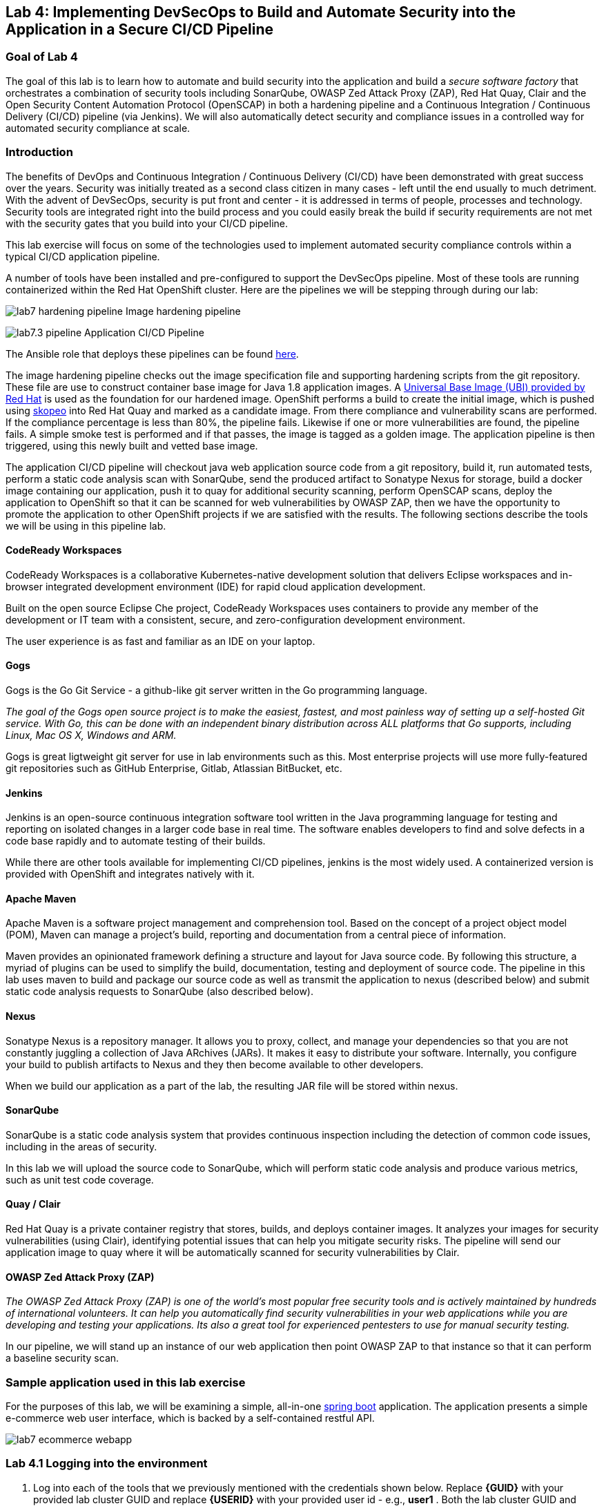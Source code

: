 :USER_GUID: %GUID%
:USERNAME: %USERNAME%
:markup-in-source: verbatim,attributes,quotes
:show_solution: true

== Lab 4: Implementing DevSecOps to Build and Automate Security into the Application in a Secure CI/CD Pipeline

=== Goal of Lab 4

The goal of this lab is to learn how to automate and build security into the application and build a _secure software factory_ that orchestrates a combination of security tools including SonarQube, OWASP Zed Attack Proxy (ZAP), Red Hat Quay, Clair and the Open Security Content Automation Protocol (OpenSCAP) in both a hardening pipeline and a Continuous Integration / Continuous Delivery (CI/CD) pipeline (via Jenkins). We will also automatically detect security and compliance issues in a controlled way for automated security compliance at scale.


=== Introduction

The benefits of DevOps and Continuous Integration / Continuous Delivery (CI/CD) have been demonstrated with great success over the years. Security was initially treated as a second class citizen in many cases - left until the end usually to much detriment. With the advent of DevSecOps, security is put front and center - it is addressed in terms of people, processes and technology. Security tools are integrated right into the build process and you could easily break the build if security requirements are not met with the security gates that you build into your CI/CD pipeline.

This lab exercise will focus on some of the technologies used to implement automated security compliance controls within a typical CI/CD application pipeline.


A number of tools have been installed and pre-configured to support the DevSecOps pipeline. Most of these tools are running containerized within the Red Hat OpenShift cluster. Here are the pipelines we will be stepping through during our lab:

image:images/lab7-hardening-pipeline.png[]
Image hardening pipeline

image:images/lab7.3-pipeline.png[]
Application CI/CD Pipeline

The Ansible role that deploys these pipelines can be found link:https://github.com/redhat-cop/agnosticd/tree/development/ansible/roles/ocp4-workload-security-compliance-lab[here].

The image hardening pipeline checks out the image specification file and supporting hardening scripts from the git repository. These file are use to construct container base image for Java 1.8 application images. A link:https://catalog.redhat.com/software/containers/detail/5c3592dcd70cc534b3a37814?container-tabs=overview[Universal Base Image (UBI) provided by Red Hat] is used as the foundation for our hardened image. OpenShift performs a build to create the initial image, which is pushed using link:https://github.com/containers/skopeo[skopeo] into Red Hat Quay and marked as a candidate image. From there compliance and vulnerability scans are performed. If the compliance percentage is less than 80%, the pipeline fails. Likewise if one or more vulnerabilities are found, the pipeline fails. A simple smoke test is performed and if that passes, the image is tagged as a golden image. The application pipeline is then triggered, using this newly built and vetted base image.

The application CI/CD pipeline will checkout java web application source code from a git repository, build it, run automated tests, perform a static code analysis scan with SonarQube, send the produced artifact to Sonatype Nexus for storage, build a docker image containing our application, push it to quay for additional security scanning, perform OpenSCAP scans, deploy the application to OpenShift so that it can be scanned for web vulnerabilities by OWASP ZAP, then we have the opportunity to promote the application to other OpenShift projects if we are satisfied with the results. The following sections describe the tools we will be using in this pipeline lab.

==== CodeReady Workspaces

CodeReady Workspaces is a collaborative Kubernetes-native development solution that delivers Eclipse workspaces and in-browser integrated development environment (IDE) for rapid cloud application development.

Built on the open source Eclipse Che project, CodeReady Workspaces uses containers to provide any member of the development or IT team with a consistent, secure, and zero-configuration development environment.

The user experience is as fast and familiar as an IDE on your laptop.

==== Gogs
Gogs is the Go Git Service - a github-like git server written in the Go programming language.

_The goal of the Gogs open source project is to make the easiest, fastest, and most painless way of setting up a self-hosted Git service. With Go, this can be done with an independent binary distribution across ALL platforms that Go supports, including Linux, Mac OS X, Windows and ARM._

Gogs is great ligtweight git server for use in lab environments such as this. Most enterprise projects will use more fully-featured git repositories such as GitHub Enterprise, Gitlab, Atlassian BitBucket, etc.

==== Jenkins
Jenkins is an open-source continuous integration software tool written in the Java programming language for testing and reporting on isolated changes in a larger code base in real time. The software enables developers to find and solve defects in a code base rapidly and to automate testing of their builds.

While there are other tools available for implementing CI/CD pipelines, jenkins is the most widely used. A containerized version is provided with OpenShift and integrates natively with it.

==== Apache Maven
Apache Maven is a software project management and comprehension tool. Based on the concept of a project object model (POM), Maven can manage a project's build, reporting and documentation from a central piece of information.

Maven provides an opinionated framework defining a structure and layout for Java source code. By following this structure, a myriad of plugins can be used to simplify the build, documentation, testing and deployment of source code. The pipeline in this lab uses maven to build and package our source code as well as transmit the application to nexus (described below) and submit static code analysis requests to SonarQube (also described below).

==== Nexus
Sonatype Nexus is a repository manager. It allows you to proxy, collect, and manage your dependencies so that you are not constantly juggling a collection of Java ARchives (JARs). It makes it easy to distribute your software. Internally, you configure your build to publish artifacts to Nexus and they then become available to other developers.

When we build our application as a part of the lab, the resulting JAR file will be stored within nexus.

==== SonarQube
SonarQube is a static code analysis system that provides continuous inspection including the detection of common code issues, including in the areas of security.

In this lab we will upload the source code to SonarQube, which will perform static code analysis and produce various metrics, such as unit test code coverage.

==== Quay / Clair
Red Hat Quay is a private container registry that stores, builds, and deploys container images. It analyzes your images for security vulnerabilities (using Clair), identifying potential issues that can help you mitigate security risks. The pipeline will send our application image to quay where it will be automatically scanned for security vulnerabilities by Clair.

==== OWASP Zed Attack Proxy (ZAP)
_The OWASP Zed Attack Proxy (ZAP) is one of the world’s most popular free security tools and is actively maintained by hundreds of international volunteers. It can help you automatically find security vulnerabilities in your web applications while you are developing and testing your applications. Its also a great tool for experienced pentesters to use for manual security testing._

In our pipeline, we will stand up an instance of our web application then point OWASP ZAP to that instance so that it can perform a baseline security scan.

=== Sample application used in this lab exercise

For the purposes of this lab, we will be examining a simple, all-in-one https://spring.io/projects/spring-boot[spring boot] application. The application presents a simple e-commerce web user interface, which is backed by a self-contained restful API.

image:images/lab7-ecommerce-webapp.png[]

=== Lab 4.1 Logging into the environment

. Log into each of the tools that we previously mentioned  with the credentials shown below. Replace *{GUID}* with your provided lab cluster GUID and replace *{USERID}* with your provided user id - e.g., *user1* . Both the lab cluster GUID and USERID can be found on the Lab Information page where you got your assigned GUID and USERID. (see previous step for more details)

* Red Hat OpenShift console - https://master.{GUID}.example.opentlc.com
+
*login:* {USERID}
+
*password:* openshift
+
image:images/lab7.2-openshift.png[]
+
* Gogs - http://gogs-ocp-workshop.apps.{GUID}.example.opentlc.com
+
*login:* {USERID}
+
*password:* openshift
+
image:images/lab7.2-gogs.png[]
* Jenkins - https://jenkins-{USERID}.apps.{GUID}.example.opentlc.com
(Click on Log In with OpenShift)
+
**login:** {USERID}
+
**password:** r3dh4t1!
+
When prompted, press the *Allow selected permissions* button.
+
image:images/lab7-jenkinslogin.png[]
+
The main Jenkins page will appear as below:
+
image:images/lab7.2-jenkins.png[]

* Nexus - http://nexus-ocp-workshop.apps.{GUID}.example.opentlc.com
+
no login necessary
+
image:images/lab7.2-nexus.png[]
* Sonarqube - http://sonarqube-ocp-workshop.apps.{GUID}.example.opentlc.com
+
no login necessary
+
image:images/lab7.2-sonarqube.png[]

* Quay - http://quayecosystem-quay-quay-enterprise.apps.{GUID}.example.opentlc.com
+
**login:** admin
+
**password:** admin123
+
image:images/lab7.2-quay.png[]

=== Lab 4.2 Explore the pipeline stages

The following sections describe each of the stages in the image hardening pipeline that we will be running during this lab.

==== Checkout
This stage checks the image building code out the gogs git repository. This includes a container image specification file along with bash scripts that perform hardening of the image. The scripts are derived from the remediaton scripts generated by OpenSCAP, in accordance with the Security Technical Implementation Guideline (STIG) for Red Hat Enterprise Linux 7. Once the code is checked out, we can proceed with the rest of the pipeline.

==== Build / Harden
This stage uses OpenShift to create an image from the inputs retrieved from the git repository. The base image used is the UBI 7 image from Red Hat. The security posture of the UBI image is maintained by Red Hat, and is regularly updated with new security vulnerabilites (CVEs) are discovered and remedied.

==== Push Candidate Image
This stage uses skopeo to push the newly built candidate image into the Red Hat Quay image repository.

==== OpenSCAP Scans
During this stage we run the Maven SonarQube plugin to send the code, unit test results and code coverage metrics to our sonarqube server for static code analysis.

==== Archive to Nexus
The result of our build is the creation of a Java ARchive, or JAR file. This file is the Java bytecode that is run to deploy our web application. We send the JAR file to nexus for storage so that it can be retrieved in the future if needed (rather than having to rebuild the same version of code). This also allows our artifacts to be shared easily to other interested parties. The supported version of SonaType Nexus also has the ability to analyze any dependencies (libraries) used by our uploaded code to detect potential known vulnerabilities they may introduce.

==== Build Image
During this step, we use the *Dockerfile* provided along with our source code to construct a new docker image. A *Dockerfile* contains the instructions for building a docker image. The Dockerfile we are using to deploy the ecommerce application takes a base, Red Hat provided OpenJDK 1.8 image (Open JDK is the Java Development Kit - the runtime required to execute a Java application) and superimposes our executable JAR file on top of it to form a new Docker image, capable of running our application.

==== Push Image to Quay
In this stage we take the docker image that we just built and push it into Red Hat Quay - our centralized image registry.  Once the image is pushed to a registry, it can be made available to interested parties and promoted to different OpenShift or kubernetes based clusters. Quay has also been configured with Clair - which will perform a vulnerability scan of any images pushed to Quay. The Clair report will become available shortly after the image has been pushed into Quay.

==== OpenSCAP Scans
This will perform two OpenSCAP scans. A vulnerability scan and a Defense Information Systems Agency (DISA) Security Technical Implementation Guideline (STIG) compliance scan. Both reports will be collected by Jenkins and made available for viewing.

==== Compliance Gate
This gate will explicitly examine the OpenSCAP compliance scan results and verify that at least 80% of the STIG compliance requirements have passed.

==== Vulnerability Gate
This gate will explicitly examine the OpenSCAP vulnerability scan results and verify that there are no CVEs detected in the built image. Note that this pipeline will immediately fail if a CVE is detected, however one could also configure the pipeline to simply pause and notify the appropriate people to inspect the results and make a determination as to whether the pipeline should continue.

==== Configure Stage Project
Configures the OpenShift staging project (i.e., userid-stage) so that the image can be promoted into it

==== Smoke Test
This stage performs a simple smoke test. The image is deployed in OpenShift and runs the `java -version` command. If the command returns successfully, the smoke test is passed.

==== Golden Image
At this point in the pipeline, the image has passed all tests and can be marked as a golden image within the Red Hat Quay image repository.

==== Trigger Application Pipeline
Now that a new, vetted base image has been created, the pipeline can trigger the application pipeline. The application pipeline will use this golden image as the base image for building the application. Note that the application pipeline reruns the same compliance/vulnerability tests to verify no potential security issues were introduced in the process of creating the application image.

The following sections describe each of the stages in the application CI/CD pipeline that we will be running during this lab.

==== Checkout
This stage checks the source code out the gogs git repository. Once the code is checked out, we can proceed with the rest of the pipeline.

==== Build
This stage uses Apache Maven to build our spring boot Java application from source. If the build fails, our pipeline will terminate since we cannot proceed with the remaining steps

==== Run tests
This stage again uses Maven to run any unit tests that were written. Unit tests are important in that they prevent our code from becoming brittle.  Without unit tests we can not be confident that any changes made to the source code will not adversely affect other parts of the code. By running unit tests we can also collect metrics in terms of what percentage of the code is being exercised by the tests. This is called code coverage and will be visible within SonarQube.

==== SonarQube Scan
During this stage we run the Maven SonarQube plugin to send the code, unit test results and code coverage metrics to our sonarqube server for static code analysis.

==== Archive to Nexus
The result of our build is the creation of a Java ARchive, or JAR file. This file is the Java bytecode that is run to deploy our web application. We send the JAR file to nexus for storage so that it can be retrieved in the future if needed (rather than having to rebuild the same version of code). This also allows our artifacts to be shared easily to other interested parties. The supported version of SonaType Nexus also has the ability to analyze any dependencies (libraries) used by our uploaded code to detect potential known vulnerabilities they may introduce.

==== Build Image
During this step, we use the *Dockerfile* provided along with our source code to construct a new docker image. A *Dockerfile* contains the instructions for building a docker image. The Dockerfile we are using to deploy the ecommerce application takes a base, Red Hat provided OpenJDK 1.8 image (Open JDK is the Java Development Kit - the runtime required to execute a Java application) and superimposes our executable JAR file on top of it to form a new Docker image, capable of running our application.

==== Push Image to Quay
In this stage we take the docker image that we just built and push it into Red Hat Quay - our centralized image registry.  Once the image is pushed to a registry, it can be made available to interested parties and promoted to different OpenShift or kubernetes based clusters. Quay has also been configured with Clair - which will perform a vulnerability scan of any images pushed to Quay. The Clair report will become available shortly after the image has been pushed into Quay.

==== OpenSCAP Scans
This will perform two OpenSCAP scans. A vulnerability scan and a Defense Information Systems Agency (DISA) Security Technical Implementation Guideline (STIG) compliance scan. Both reports will be collected by Jenkins and made available for viewing.

==== Deploy
This step will deploy the application into your Openshift user project, which will serve as a development environment. This environment is typically used by developers to verify applications come up as expected and also for performing automated integration tests.

==== OWASP ZAP Scan
During this stage a Jenkins Agent Pod will be started within OpenShift for the purposes of performing an OWASP ZAP baseline scan against the running container image.  The scan will analyze and crawl starting from the main page of our web application, searching for potential vulnerabilities lurking within javascript including things such as potential cross-site scripting (XSS) exploits. The resulting report will also be published by Jenkins.

==== Configure Stage Project
Configures the OpenShift staging project (i.e., userid-stage) so that the image can be promoted into it

==== Promote to Stage?
This step pauses the pipeline and waits for an authorized person (e.g., a QA test lead) to confirm promotion into a higher level environment.

==== Configure Prod Project
Configures the OpenShift production project (i.e., userid-prod)

==== Promote to Prod?
Similar to the previous _Promote to Stage?_ step, requiring manual intervention before promoting the application image to an even higher level environment.

=== Lab 4.3 The image hardening pipeline

. Navigate back to the jenkins user interface https://jenkins-{USERID}.apps.{GUID}.example.opentlc.com
+
. Click the folder label with your user id (e.g., user1)
+
image:images/lab7.4-jenkins-folder.png[]
+
. Click the hardening pipeline (e.g., user1/openjdk-hardening-pipeline)
+
image:images/lab2.4-jenkins-hardening-pipeline.png[]
+
. Click the *Build with Parameters* link in the left menu
+
image:images/lab2.4-jenkins-hardening-build.png[]
. Keep the default values and press the *Build* button
+
image:images/lab2.4-jenkins-hardening-start-build.png[]

. Click the build label (e.g., #1) next to the build in the *Build History* pane on the left
+
image:images/lab2.4-jenkins-hardening-click-job.png[]
+
. Click the *Console Output* link to monitor the build progress
+
image:images/lab2.4-jenkins-hardening-console.png[]
+
. Wait for the hardening pipeline to complete. Once it finishes, it will automatically start the application CI/CD pipeline, which will use the hardened image as its base.
+
. Scroll to the top of the screen and click the `Open Blue Ocean` link
+
image:images/lab2.4-jenkins-hardening-blueocean.png[]
+
. Click the `Artifacts` link at the top of the screen
+
image:images/lab2.4-jenkins-hardening-artifacts.png[]
+
. Browse the `openscap-compliance-report.html` report and the `openscap-cve-report.html` reports.
+
. Take a look at the source for the Jenkinsfile and hardening scripts located in gogs within the `hardening_pipeline` folder
+
. Open the Dockerfile within the `hardening_pipeline` folder and select the edit button
+
image:images/lab2.4-jenkins-hardening-edit-dockerfile.png[]
. Next we set the image to an old version, to verify the pipeline fails. Change the `FROM` statement on line 1 to
+
```
FROM registry.access.redhat.com/ubi7/ubi:7.6-73
```
+
image:images/lab2.4-jenkins-hardening-image-version.png[]
+
. Comment out the following line in the Dockerfile as well.
+
```
RUN yum update -y && rm -rf /var/cache/yum/ /var/tmp/* /tmp/* /var/tmp/.???* /tmp/.???*
```
+
image:images/lab2.4-jenkins-hardening-yum-update.png[]
+
. Comment out the `yum update -y` line in the `fix-2.sh` remediation script as well:
+
image:images/lab2.4-jenkins-hardening-fix-2-yum.png[]
+
Skipping this `yum update` will prevent the image build from applying CVE fixes.
+
. Click the `Commit Changes` button on the bottom of the page.
+
. From Jenkins, restart the hardening pipeline.
+
. Notice that the compliance gate passed since the hardening script was able to perform compliance remediaton. Go to the blue ocean view again and look at the vulnerability report under `Artifacts`
+
. Revert the FROM statement in the Dockerfile back to:
+
```
FROM registry.access.redhat.com/ubi7/ubi:latest
```
+
and uncomment the `yum update` lines in the `Dockerfile` and `fix-2.sh` script.
+
. Rerun the pipeline to make sure it is once again successful.

=== Lab 4.4 Exercise a run of the application pipeline

. Navigate back to the jenkins user interface https://jenkins-{USERID}.apps.{GUID}.example.opentlc.com
+
. Click the folder label with your user id (e.g., user1)
+
image:images/lab7.4-jenkins-folder.png[]
+
. Click the pipeline (e.g., user1/user1-ecommerce-pipeline)
+
image:images/lab7.4-jenkins-pipeline.png[]
+
. Click the *Build with Parameters* link in the left menu
+
image:images/lab7.4-jenkins-build.png[]
. Keep the default values and press the *Build* button
+
image:images/lab7.4-build-with-params.png[]
+
. Click the build label (e.g., #1) next to the build in the *Build History* pane on the left
+
image:images/lab7.4-jenkins-select-build.png[]
+
. Click the *Console Output* link to monitor the build progress
+
image:images/lab7.4-jenkins-output.png[]
+
. Once the build has completed successfully (and is prompting you to proceed or abort), click the *user#/user#-ecommerce-pipeline* link at the top of the display. We will inspect the security scan artifacts before allowing the pipeline to promote our code into the staging project. *Do not press either of the Proceed or Abort links at this time.*
+
image:images/lab7.4-jenkins-build-complete.png[]
+
. Click the the drop down arrow next to the build number in the left hand menu. Select Open Blue Ocean
+
image:images/lab7.4-jenkins-blueocean.png[]
+
Click *Artifacts* in the blue ocean view:
+
image:images/lab7.5-jenkins-blueocean-artifacts.png[]
+
. Then view each of the reports. You may need to refresh the browser.
+
image:images/lab7.5-jenkins-blueocean-artifacts-links.png[]
+

* OpenSCAP Compliance Report
+
Experiment with the filters to adjust the output of the report.
+
image:images/lab7.4-compliance-filters.png[]
* OpenSCAP Vulnerability Report
+
Note the number of vulnerabilities identified by the OpenSCAP Report:
+
image:images/lab7.4-openscap-vulnerabilities.png[]
* OWASP ZAP Baseline Report
+
image:images/lab7.4-owasp-zap.png[]
+
. Navigate to the SonarQube url http://sonarqube-ocp-workshop.apps.{GUID}.example.opentlc.com Click on the number link above *Projects Analyzed* section:
+
image:images/lab7.4-sonarqube-projects.png[]
+
. Find the project prefixed with your userid. Note 3 vulnerabilities were found and that the unit test code coverage has been recorded. SonarQube also provides code metrics on items including potential bugs and code smells. Click the Project prefixed with your userid and determine where the vulnerabilities are in the source code.
+
image:images/lab7.4-sonarqube-project-link.png[]
. Navigate to the nexus url http://nexus-ocp-workshop.apps.{GUID}.example.opentlc.com, click *browse* then *maven-snapshots*
+
image:images/lab7.4-nexus-snapshots.png[]
+
. Navigate the folder structure and verify your JAR file exists within it.
+
image:images/lab7.4-nexus-jar.png[]
. Navigate to the quay url http://quayecosystem-quay-quay-enterprise.apps.{GUID}.example.opentlc.com, login as *admin* with the password *admin123* if you haven't already
+
. Navigate to the image tagged with your userid by clicking the *ecommerce* repository
+
image:images/lab7.4-quay-repo.png[]
+
. Click the tag icon on the left (second icon from the top) then click the image hash id
+
image:images/lab7.4-quay-tag.png[]
. Click the bug icon to see the vulnerabilities detected by Clair. Make a note of the number of vulnerabilities
+
image:images/lab7.4-quay-vulnerabilities.png[]
+
. Click the package icon to see the packages that are affected
+
image:images/lab7.4-quay-packages.png[]
+
. You can also view the deployed application at http://ecommerce-{USERID}.apps.{GUID}.example.opentlc.com/

=== Lab 4.5 Update the base image and source code

An old base image was used to build the application, we will update the base image to use a newer version. This will reduce the number of vulnerabilities that are detected. We will also update the source code to remove the vulnerabilities detected by SonarQube.

. Navigate to your source code repository in gogs http://gogs-ocp-workshop.apps.{GUID}.example.opentlc.com and login if you haven't already (userid / openshift)
+
. Click on the *SecurityDemos* repository under *My Repositories*
+
image:images/lab7.5-gogs-repo.png[]
. Click the *Dockerfile*
+
image:images/lab7.5-gogs-dockerfile.png[]
. Click the edit icon (small pencil) and change the image version from 1.0 to latest.
+
The current line in the Dockerfile is referring to an older image, with associated vulnerabilities.  The latest image we are using will resolve many (potentially all) of these known vulnerabilities. You can explore the https://registry.access.redhat.com[Red Hat Container Catalog] to search for images provided by Red Hat as well as inspect their current security posture.
+
       FROM registry.access.redhat.com/redhat-openjdk-18/openjdk18-openshift:latest
+
image:images/lab7.5-gogs-edit-dockerfile.png[]
. Click the *Commit Changes* button
+
NOTE: For the purposes of this lab we are committing changes directly into the master branch of our git repository for demonstration purposes. A true development environment will have processes and procedures for submitting and peer reviewing code changes before they are accepted into a master branch.
+
image:images/lab7.5-gogs-commit-changes.png[]
+
. Navigate back to the root of the SecurityDemos folder.
+
image:images/lab7.5-gogs-navigate-root.png[]
+
. Click on Settings in the top right hand corner.
+
image:images/lab7.5-gogs-settings.png[]
+
. Navigate to the Webhooks tab and then select Gogs from the Add Webhook drop-down menu.
+
image:images/lab7.5-add-gogs-webhook.png[]
+
. Update the payload with the ecommerce pipeline generic webhook (e.g. https://api.{GUID}.example.opentlc.com:6443/apis/build.openshift.io/v1/namespaces/{USERID}/buildconfigs/{USERID}-ecommerce-pipeline/webhooks/{USERID}-ecommerce-pipeline/generic).
+
image:images/lab7.5-add-payload.png[]
+
. Navigate to CodeReady Workspaces http://codeready-ocp-workshop.apps.{GUID}.example.opentlc.com and register an account if you haven't already and login (userid / openshift).
+
image:images/lab7.5-crwx-register1.png[]
+
. Select the Java Spring Boot stack and import the SecurityDemos project.
+
NOTE: When entering the Git URL for adding or importing the SecurityDemos project prefix the url with your Gogs username and password, like so: http://{USERID}:openshift@gogs-ocp-workshop.apps.{GUID}.example.opentlc.com/{USERID}/SecurityDemos.git
+
image:images/lab7.5-crwx-stack-project.png[]
+
. Click down through the following folders src -> main -> java -> com -> baeldung -> ecommerce -> controller -> OrderController.java
+
image:images/lab7.5-gogs-src.png[]
+
. Edit the file and remove line 28, which has a hardcoded password. This password is not actually used by the application so it is safe to remove it.
+
image:images/lab7.5-gogs-delete-password.png[]
+
. Click the commit changes button.
+
image:images/lab7.5-crwx-commit-changes.png[]
+
+
. Navigate back to jenkins and *abort* the current build, then navigate to the pipeline page
+
image:images/lab7.5-jenkins-abort.png[]
+
. Start another build by clicking *Build with Parameters*
+
image:images/lab7.4-jenkins-build.png[]
+
. Then click the *Build* button
+
image:images/lab7.4-build-with-params.png[]
+
. Once the build has started,navigate to the blue ocean view of the build.  First select the current build
+
image:images/lab7.5-jenkins-build-2.png[]
+
. Click the *Open Blue Ocean* Link
image:images/lab7.5-jenkins-blueocean.png[]
+
. View the build progress
image:images/lab7.5-jenkins-blueocean-view.png[]
+
. Once the build is complete review the reports, quay vulnerability scan and sonarqube to verify that the number of vulnerabilities has been reduced. Click *Artifacts* in the blue ocean view:
+
image:images/lab7.5-jenkins-blueocean-artifacts.png[]
+
. Then view each of the reports. You may need to refresh the browser.
+
image:images/lab7.5-jenkins-blueocean-artifacts-links.png[]
+
. After viewing the reports, feel free to promote the application image into the staging and prod projects:
+
image:images/lab7.5-jenkins-promote-stage.png[]

+
. The staging version of the app can be viewed here:
+
http://ecommerce-{userid}-stage.apps.{GUID}.example.opentlc.com
+
image:images/lab7.5-jenkins-promote-prod.png[]
. The production version of the app can be viewed here:
+
http://ecommerce-{userid}-prod.apps.{GUID}.example.opentlc.com
+
. Time permitting, go back to your gogs repository, open up the Jenkinsfile and take a look at some of the pipeline implementation details.

<<top>>

link:README.adoc#table-of-contents[ Table of Contents ]
